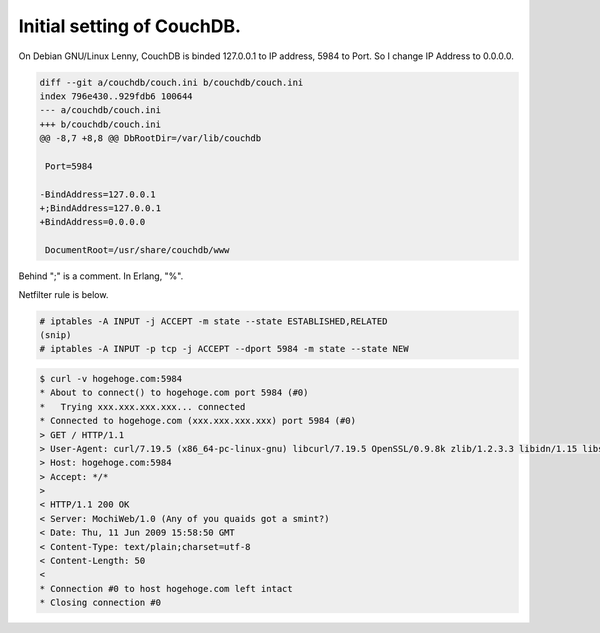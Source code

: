 Initial setting of CouchDB.
===========================

On Debian GNU/Linux Lenny, CouchDB is binded 127.0.0.1 to IP address, 5984 to Port. So I change IP Address to 0.0.0.0.




.. code-block:: sh


   diff --git a/couchdb/couch.ini b/couchdb/couch.ini
   index 796e430..929fdb6 100644
   --- a/couchdb/couch.ini
   +++ b/couchdb/couch.ini
   @@ -8,7 +8,8 @@ DbRootDir=/var/lib/couchdb
    
    Port=5984
    
   -BindAddress=127.0.0.1
   +;BindAddress=127.0.0.1
   +BindAddress=0.0.0.0
    
    DocumentRoot=/usr/share/couchdb/www
    




Behind ";" is  a comment. In Erlang, "%".



Netfilter rule is below.


.. code-block:: sh


   # iptables -A INPUT -j ACCEPT -m state --state ESTABLISHED,RELATED
   (snip)
   # iptables -A INPUT -p tcp -j ACCEPT --dport 5984 -m state --state NEW





.. code-block:: sh


   $ curl -v hogehoge.com:5984
   * About to connect() to hogehoge.com port 5984 (#0)
   *   Trying xxx.xxx.xxx.xxx... connected
   * Connected to hogehoge.com (xxx.xxx.xxx.xxx) port 5984 (#0)
   > GET / HTTP/1.1
   > User-Agent: curl/7.19.5 (x86_64-pc-linux-gnu) libcurl/7.19.5 OpenSSL/0.9.8k zlib/1.2.3.3 libidn/1.15 libssh2/1.1
   > Host: hogehoge.com:5984
   > Accept: */*
   > 
   < HTTP/1.1 200 OK
   < Server: MochiWeb/1.0 (Any of you quaids got a smint?)
   < Date: Thu, 11 Jun 2009 15:58:50 GMT
   < Content-Type: text/plain;charset=utf-8
   < Content-Length: 50
   < 
   * Connection #0 to host hogehoge.com left intact
   * Closing connection #0







.. author:: default
.. categories:: CouchDB,Debian
.. tags::
.. comments::
